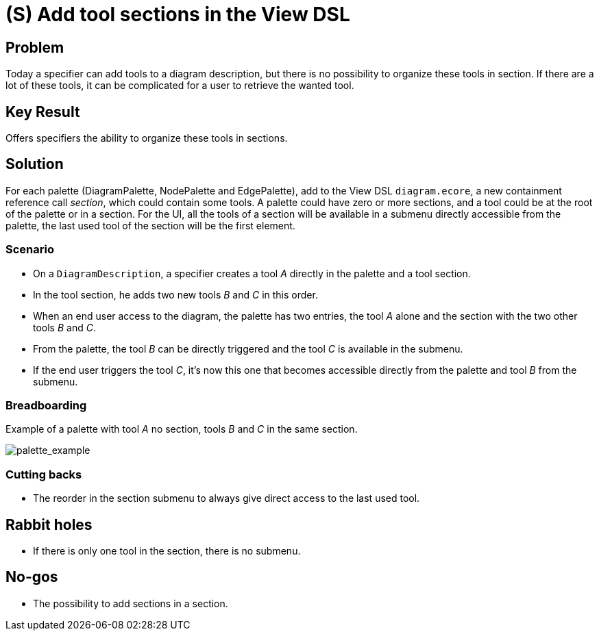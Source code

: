 = (S) Add tool sections in the View DSL

== Problem

Today a specifier can add tools to a diagram description, but there is no possibility to organize these tools in section.
If there are a lot of these tools, it can be complicated for a user to retrieve the wanted tool.

== Key Result

Offers specifiers the ability to organize these tools in sections.

== Solution

For each palette (DiagramPalette, NodePalette and EdgePalette), add to the View DSL `diagram.ecore`, a new containment reference call _section_, which could contain some tools.
A palette could have zero or more sections, and a tool could be at the root of the palette or in a section.
For the UI, all the tools of a section will be available in a submenu directly accessible from the palette, the last used tool of the section will be the first element.

=== Scenario

* On a `DiagramDescription`, a specifier creates a tool _A_ directly in the palette and a tool section.
* In the tool section, he adds two new tools _B_ and _C_ in this order.
* When an end user access to the diagram, the palette has two entries, the tool _A_ alone and the section with the two other tools _B_ and _C_.
* From the palette, the tool _B_ can be directly triggered and the tool _C_ is available in the submenu.
* If the end user triggers the tool _C_, it's now this one that becomes accessible directly from the palette and tool _B_ from the submenu.

=== Breadboarding

Example of a palette with tool _A_ no section, tools _B_ and _C_ in the same section.

image::images/add_tool_sections_in_view_dsl_01.png[palette_example]

=== Cutting backs

* The reorder in the section submenu to always give direct access to the last used tool.

== Rabbit holes

* If there is only one tool in the section, there is no submenu.

== No-gos

* The possibility to add sections in a section.
